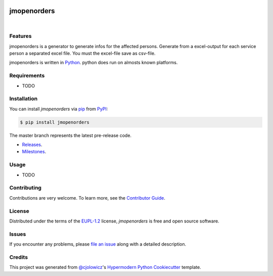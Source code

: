  .. Copyright (c) 2019-2020 Jürgen Mülbert. All rights reserved.

 .. Licensed under the EUPL, Version 1.2 or – as soon they
    will be approved by the European Commission - subsequent
    versions of the EUPL (the "Licence");
    You may not use this work except in compliance with the
    Licence.

 .. You may obtain a copy of the Licence at:
    https://joinup.ec.europa.eu/page/eupl-text-11-12

 .. Unless required by applicable law or agreed to in
    writing, software distributed under the Licence is
    distributed on an "AS IS" basis,
    WITHOUT WARRANTIES OR CONDITIONS OF ANY KIND, either
    express or implied.
    See the Licence for the specific language governing
    permissions and limitations under the Licence.

 .. Lizenziert unter der EUPL, Version 1.2 oder - sobald
    diese von der Europäischen Kommission genehmigt wurden -
    Folgeversionen der EUPL ("Lizenz");
    Sie dürfen dieses Werk ausschließlich gemäß
    dieser Lizenz nutzen.

 .. Eine Kopie der Lizenz finden Sie hier:
    https://joinup.ec.europa.eu/page/eupl-text-11-12

 .. Sofern nicht durch anwendbare Rechtsvorschriften
    gefordert oder in schriftlicher Form vereinbart, wird
    die unter der Lizenz verbreitete Software "so wie sie
    ist", OHNE JEGLICHE GEWÄHRLEISTUNG ODER BEDINGUNGEN -
    ausdrücklich oder stillschweigend - verbreitet.
    Die sprachspezifischen Genehmigungen und Beschränkungen
    unter der Lizenz sind dem Lizenztext zu entnehmen.

jmopenorders
============


|Gitpod| |Tests| |Code Quality| |LGTM| |Codecov| |PyPI| |Python Version| |Read the Docs|  |Black| |pre-commit| |Dependabot| |License|

Features
--------

jmopenorders is a generator to generate infos for the affected persons.
Generate from a excel-output for each service person a separated excel file. You must the excel-file save as csv-file.

jmopenorders is written in `Python`_.
python does run on almosts known platforms.

Requirements
------------

* TODO


Installation
------------

You can install *jmopenorders* via pip_ from `PyPI`_:

.. code-block:: bash

   $ pip install jmopenorders


The master branch represents the latest pre-release code.

-   `Releases`_.

-   `Milestones`_.



Usage
-----

* TODO


Contributing
------------

Contributions are very welcome.
To learn more, see the `Contributor Guide`_.


License
-------

Distributed under the terms of the EUPL-1.2_ license,
*jmopenorders* is free and open source software.


Issues
------

If you encounter any problems,
please `file an issue`_ along with a detailed description.


Credits
-------

This project was generated from `@cjolowicz`_'s `Hypermodern Python Cookiecutter`_ template.


.. _@cjolowicz: https://github.com/cjolowicz
.. _Cookiecutter: https://github.com/audreyr/cookiecutter
.. _EUPL-1.2: http://opensource.org/licenses/EUPL-1.2
.. _Python: https://www.python.org
.. _PyPI: https://pypi.org/
.. _Hypermodern Python Cookiecutter: https://github.com/cjolowicz/cookiecutter-hypermodern-python
.. _file an issue: https://github.com/jmuelbert/jmopenorders/issues
.. _pip: https://pip.pypa.io/
.. github-only
.. _Contributor Guide: CONTRIBUTING.rst
.. _Releases: https://github.com/jmuelbert/jmopenorders/releases
.. _Milestones: https://github.com/jmuelbert/jmopenorders/milestones

.. |Gitpod| image:: https://img.shields.io/badge/Gitpod-Ready--to--Code-blue?logo=gitpod
    :target: https://gitpod.io/#https://github.com/jmuelbert/jmopenorders
    :alt: Gitpod-Ready-Code

.. |Tests| image:: https://github.com/jmuelbert/jmopenorders/workflows/Tests/badge.svg
   :target: https://github.com/jmuelbert/jmopenorders/actions?workflow=Tests
   :alt: Tests

.. |Code Quality| image:: https://api.codacy.com/project/badge/Grade/6af827d12e264ff3bafee6b879dab554
   :target: https://app.codacy.com/manual/jmuelbert/jmopenorders?utm_source=github.com&utm_medium=referral&utm_content=jmuelbert/jmopenorders&utm_campaign=Badge_Grade_Dashboard
   :alt: Codacy Badge

.. |LGTM| image:: https://img.shields.io/lgtm/alerts/g/jmuelbert/jmopenorders.svg?logo=lgtm&logoWidth=18
   :target: https://lgtm.com/projects/g/jmuelbert/jmopenorders/alerts/
   :alt: LGTM

.. |Codecov| image:: https://codecov.io/gh/jmuelbert/jmopenorders/branch/master/graph/badge.svg
   :target: https://codecov.io/gh/jmuelbert/jmopenorders
   :alt: Codecov

.. |PyPI| image:: https://img.shields.io/pypi/v/jmopenorders.svg
   :target: https://pypi.org/project/jmopenorders/
   :alt: PyPI

.. |Python Version| image:: https://img.shields.io/pypi/pyversions/jmopenorders
   :target: https://pypi.org/project/jmopenorders
   :alt: Python Version

.. |Read the Docs| image:: https://readthedocs.org/projects/jmopenorders/badge/
   :target: https://jmopenorders.readthedocs.io/
   :alt: Read the Docs

.. |Black| image:: https://img.shields.io/badge/code%20style-black-000000.svg
   :target: https://github.com/psf/black
   :alt: Black

.. |pre-commit| image:: https://img.shields.io/badge/pre--commit-enabled-brightgreen?logo=pre-commit&logoColor=white
   :target: https://github.com/pre-commit/pre-commit
   :alt: pre-commit

.. |Dependabot| image:: https://api.dependabot.com/badges/status?host=github&repo=jmuelbert/jmopenorders
   :target: https://dependabot.com
   :alt: Dependabot

.. |License| image:: https://img.shields.io/pypi/l/jmopenorders
   :target: LICENSE.rst
   :alt: Project License
